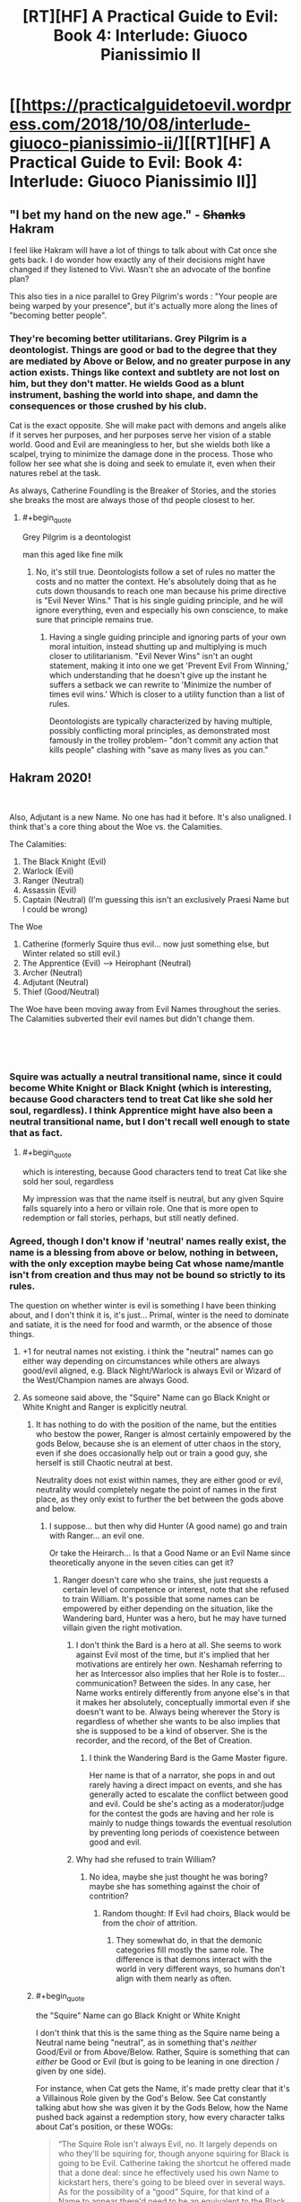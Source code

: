 #+TITLE: [RT][HF] A Practical Guide to Evil: Book 4: Interlude: Giuoco Pianissimio II

* [[https://practicalguidetoevil.wordpress.com/2018/10/08/interlude-giuoco-pianissimio-ii/][[RT][HF] A Practical Guide to Evil: Book 4: Interlude: Giuoco Pianissimio II]]
:PROPERTIES:
:Author: Zayits
:Score: 58
:DateUnix: 1538971296.0
:END:

** "I bet my hand on the new age." - +Shanks+ Hakram

I feel like Hakram will have a lot of things to talk about with Cat once she gets back. I do wonder how exactly any of their decisions might have changed if they listened to Vivi. Wasn't she an advocate of the bonfine plan?

This also ties in a nice parallel to Grey Pilgrim's words : "Your people are being warped by your presence", but it's actually more along the lines of "becoming better people".
:PROPERTIES:
:Author: cyberdsaiyan
:Score: 17
:DateUnix: 1538974563.0
:END:

*** They're becoming better utilitarians. Grey Pilgrim is a deontologist. Things are good or bad to the degree that they are mediated by Above or Below, and no greater purpose in any action exists. Things like context and subtlety are not lost on him, but they don't matter. He wields Good as a blunt instrument, bashing the world into shape, and damn the consequences or those crushed by his club.

Cat is the exact opposite. She will make pact with demons and angels alike if it serves her purposes, and her purposes serve her vision of a stable world. Good and Evil are meaningless to her, but she wields both like a scalpel, trying to minimize the damage done in the process. Those who follow her see what she is doing and seek to emulate it, even when their natures rebel at the task.

As always, Catherine Foundling is the Breaker of Stories, and the stories she breaks the most are always those of thd people closest to her.
:PROPERTIES:
:Author: Frommerman
:Score: 17
:DateUnix: 1539008070.0
:END:

**** #+begin_quote
  Grey Pilgrim is a deontologist
#+end_quote

man this aged like fine milk
:PROPERTIES:
:Author: hailcapital
:Score: 3
:DateUnix: 1539320241.0
:END:

***** No, it's still true. Deontologists follow a set of rules no matter the costs and no matter the context. He's absolutely doing that as he cuts down thousands to reach one man because his prime directive is "Evil Never Wins." That is his single guiding principle, and he will ignore everything, even and especially his own conscience, to make sure that principle remains true.
:PROPERTIES:
:Author: Frommerman
:Score: 1
:DateUnix: 1539357023.0
:END:

****** Having a single guiding principle and ignoring parts of your own moral intuition, instead shutting up and multiplying is much closer to utilitarianism. "Evil Never Wins" isn't an ought statement, making it into one we get 'Prevent Evil From Winning,' which understanding that he doesn't give up the instant he suffers a setback we can rewrite to 'Minimize the number of times evil wins.' Which is closer to a utility function than a list of rules.

Deontologists are typically characterized by having multiple, possibly conflicting moral principles, as demonstrated most famously in the trolley problem- "don't commit any action that kills people" clashing with "save as many lives as you can."
:PROPERTIES:
:Author: hailcapital
:Score: 1
:DateUnix: 1539387544.0
:END:


** Hakram 2020!

​

Also, Adjutant is a new Name. No one has had it before. It's also unaligned. I think that's a core thing about the Woe vs. the Calamities.

The Calamities:

1. The Black Knight (Evil)
2. Warlock (Evil)
3. Ranger (Neutral)
4. Assassin (Evil)
5. Captain (Neutral) (I'm guessing this isn't an exclusively Praesi Name but I could be wrong)

The Woe

1. Catherine (formerly Squire thus evil... now just something else, but Winter related so still evil.)
2. The Apprentice (Evil) --> Heirophant (Neutral)
3. Archer (Neutral)
4. Adjutant (Neutral)
5. Thief (Good/Neutral)\\

The Woe have been moving away from Evil Names throughout the series. The Calamities subverted their evil names but didn't change them.

​

​
:PROPERTIES:
:Author: Schuano
:Score: 14
:DateUnix: 1538975999.0
:END:

*** Squire was actually a neutral transitional name, since it could become White Knight or Black Knight (which is interesting, because Good characters tend to treat Cat like she sold her soul, regardless). I think Apprentice might have also been a neutral transitional name, but I don't recall well enough to state that as fact.
:PROPERTIES:
:Author: MutantMannequin
:Score: 27
:DateUnix: 1538978583.0
:END:

**** #+begin_quote
  which is interesting, because Good characters tend to treat Cat like she sold her soul, regardless
#+end_quote

My impression was that the name itself is neutral, but any given Squire falls squarely into a hero or villain role. One that is more open to redemption or fall stories, perhaps, but still neatly defined.
:PROPERTIES:
:Author: ricree
:Score: 7
:DateUnix: 1539036906.0
:END:


*** Agreed, though I don't know if 'neutral' names really exist, the name is a blessing from above or below, nothing in between, with the only exception maybe being Cat whose name/mantle isn't from creation and thus may not be bound so strictly to its rules.

The question on whether winter is evil is something I have been thinking about, and I don't think it is, it's just... Primal, winter is the need to dominate and satiate, it is the need for food and warmth, or the absence of those things.
:PROPERTIES:
:Author: signspace13
:Score: 7
:DateUnix: 1538979036.0
:END:

**** +1 for neutral names not existing. i think the "neutral" names can go either way depending on circumstances while others are always good/evil aligned, e.g. Black Night/Warlock is always Evil or Wizard of the West/Champion names are always Good.
:PROPERTIES:
:Author: XeL09
:Score: 17
:DateUnix: 1538981863.0
:END:


**** As someone said above, the "Squire" Name can go Black Knight or White Knight and Ranger is explicitly neutral.
:PROPERTIES:
:Author: Schuano
:Score: 3
:DateUnix: 1538979186.0
:END:

***** It has nothing to do with the position of the name, but the entities who bestow the power, Ranger is almost certainly empowered by the gods Below, because she is an element of utter chaos in the story, even if she does occasionally help out or train a good guy, she herself is still Chaotic neutral at best.

Neutrality does not exist within names, they are either good or evil, neutrality would completely negate the point of names in the first place, as they only exist to further the bet between the gods above and below.
:PROPERTIES:
:Author: signspace13
:Score: 7
:DateUnix: 1538983926.0
:END:

****** I suppose... but then why did Hunter (A good name) go and train with Ranger... an evil one.

Or take the Heirarch... Is that a Good Name or an Evil Name since theoretically anyone in the seven cities can get it?
:PROPERTIES:
:Author: Schuano
:Score: 5
:DateUnix: 1538984034.0
:END:

******* Ranger doesn't care who she trains, she just requests a certain level of competence or interest, note that she refused to train William. It's possible that some names can be empowered by either depending on the situation, like the Wandering bard, Hunter was a hero, but he may have turned villain given the right motivation.
:PROPERTIES:
:Author: signspace13
:Score: 2
:DateUnix: 1538984713.0
:END:

******** I don't think the Bard is a hero at all. She seems to work against Evil most of the time, but it's implied that her motivations are entirely her own. Neshamah referring to her as Intercessor also implies that her Role is to foster...communication? Between the sides. In any case, her Name works entirely differently from anyone else's in that it makes her absolutely, conceptually immortal even if she doesn't want to be. Always being wherever the Story is regardless of whether she wants to be also implies that she is supposed to be a kind of observer. She is the recorder, and the record, of the Bet of Creation.
:PROPERTIES:
:Author: Frommerman
:Score: 6
:DateUnix: 1539008653.0
:END:

********* I think the Wandering Bard is the Game Master figure.

Her name is that of a narrator, she pops in and out rarely having a direct impact on events, and she has generally acted to escalate the conflict between good and evil. Could be she's acting as a moderator/judge for the contest the gods are having and her role is mainly to nudge things towards the eventual resolution by preventing long periods of coexistence between good and evil.
:PROPERTIES:
:Author: turtleswamp
:Score: 2
:DateUnix: 1539012119.0
:END:


******** Why had she refused to train William?
:PROPERTIES:
:Author: chloeia
:Score: 1
:DateUnix: 1538989057.0
:END:

********* No idea, maybe she just thought he was boring? maybe she has something against the choir of contrition?
:PROPERTIES:
:Author: signspace13
:Score: 2
:DateUnix: 1538994699.0
:END:

********** Random thought: If Evil had choirs, Black would be from the choir of attrition.
:PROPERTIES:
:Author: chloeia
:Score: 8
:DateUnix: 1538998788.0
:END:

*********** They somewhat do, in that the demonic categories fill mostly the same role. The difference is that demons interact with the world in very different ways, so humans don't align with them nearly as often.
:PROPERTIES:
:Author: ricree
:Score: 2
:DateUnix: 1539037089.0
:END:


***** #+begin_quote
  the "Squire" Name can go Black Knight or White Knight
#+end_quote

I don't think that this is the same thing as the Squire name being a Neutral name being "neutral", as in something that's /neither/ Good/Evil or from Above/Below. Rather, Squire is something that can /either/ be Good or Evil (but is going to be leaning in one direction / given by one side).

For instance, when Cat gets the Name, it's made pretty clear that it's a Villainous Role given by the God's Below. See Cat constantly talking abut how she was given it by the Gods Below, how the Name pushed back against a redemption story, how every character talks about Cat's position, or these WOGs:

#+begin_quote
  “The Squire Role isn't always Evil, no. It largely depends on who they'll be squiring for, though anyone squiring for Black is going to be Evil. Catherine taking the shortcut he offered made that a done deal: since he effectively used his own Name to kickstart hers, there's going to be bleed over in several ways. As for the possibility of a “good” Squire, for that kind of a Name to appear there'd need to be an equivalent to the Black Knight out and about. ~~ /Erratic Errata 1.9/
#+end_quote

and

#+begin_quote
  the Name tricks displayed so far are something pretty much every Named can do with a little training, save for the necromancy -- which is for Evil Names only, and not all of them. ~~ /Erratic Errata 2.4/
#+end_quote

--------------

#+begin_quote
  Ranger is explicitly neutral
#+end_quote

Not quite?

The only real evidence I can find for this is that Black said:

#+begin_quote
  “Calling Ranger a villain is something of a stretch,” my own teacher finally said. “She's not particularly concerned with matters of Good and Evil. Mostly, she does what she feels like doing. We can discuss it more later, Catherine -- it's a somewhat complicated issue.”
#+end_quote

back in 2.11. Which isn't saying that she's not a villain, it's saying that it's complicated. But the Name was presumably given by one side, unless there's a whole other set of gods we've never heard of (Gods To-The-Side?).

Whether that name came from Above or Below, well, there's only one set of Gods that's okay with people just doing what they feel like doing:

#+begin_quote
  “The influence of the gods is usually on the subtle side. You're right that Evil Roles usually let people do whatever they feel like doing -- that's because they're, in that sense, championing the philosophy of their gods. Every victory for Evil is a proof that that philosophy is the right path for Creation to take.

  ...

  Good Roles have strict moral guidelines because those Names are, in fact, being guided: those rules are instructions from above on how to behave to make a better world. Any victory for Good that follows from that is then a proof of concept for the Heavens being correct in their side of the argument” ~~ /Erratic Errata 1.12/
#+end_quote

That said, Names certainly seem to be able to shift away from the alignment they're given. There's all the redemption stories thrown at Cat, or Thief's transition to Villain-hood.
:PROPERTIES:
:Author: Agnoman
:Score: 4
:DateUnix: 1539055431.0
:END:


**** It was my understanding that Roles and Names were never directly or explicitly created by the Gods, Above or Below. Paraphrasing, since my recall is imperfect, the first chapter said something like, "Eventually, the pattern repeated often enough that grooves were worn into the fabric of Creation, so that the stories happened more easily with each cycle."

Named are referred to as Blessed or Cursed, as Gifted or Damned, but that's the religion of the mortals showing. It's not a confirmation that the Gods are deciding who gets which Name. I'm pretty sure that the whole Role and Name mechanics are what we'd call emergent behavior. The Gods didn't plan for it when they set up creation, but it's kinda cool, so why patch it out?
:PROPERTIES:
:Author: OmniscientQ
:Score: 4
:DateUnix: 1539057901.0
:END:

***** I don't think so - that goes against the premise. I think it's more like Creation was explicitly set up as a substrate to run narratives on, with individuals gaining culturally-established Roles, and then the Gods Above and Below investing those Roles with extra power. So you've got three layers - mundane creation, the place where things happen - setting. The narrative layer, the place where Roles get worn in - plot, and to some extent character. The Name layer, where the Gods have their say - this supercharges the character aspects of the Narrative layer by granting distinct Aspects. Arcadia is basically a high-energy prototype of Creation, where instead of having the Gods invest through the Name layer, there's just a ton of power tied up in Roles, aligned to fluid dualities rather than Good and Evil. Kind of a proof-of-concept. The devs screwed up and didn't sandbox it right, which is why you can get arbitrary courtier execution in Arcadia from Creation. There's no way that will be a problem, though, it would take a one-in-a-million chance to set up circumstances so that a potent Arcadian mantle... would... become invested in a. Creation native. Shit shit shit rollback rollback ROLLBACK-
:PROPERTIES:
:Author: CoronaPollentia
:Score: 4
:DateUnix: 1539060999.0
:END:


**** #+begin_quote
  though I don't know if 'neutral' names really exist
#+end_quote

Does Hye's chaotic stabby count?
:PROPERTIES:
:Author: Empiricist_or_not
:Score: 2
:DateUnix: 1539081406.0
:END:


** I'm interested to see what she proposes, because, up until this point, I really do think her status as an obstacle has been entirely her own fault. She's objected to plenty of plans, but I can't think of a time she's provided a workable alternative prior to her suggestion in Zwischenzug. Hakram is hearing her out, but by the end of this chapter, all she delivered was some useless moralizing. Ball's in your court, Viv. Prove me wrong.
:PROPERTIES:
:Author: MutantMannequin
:Score: 12
:DateUnix: 1538979706.0
:END:

*** You raise a fair point. When you're an underdog nation surrounded by enemies, being nice is a luxury and she has never offered a viable alternative to Catherine's more ruthless actions. Also I think her complaints about not being an equal voice in decision making is a bit odd since she was the character Cat listened to most during the first arc of Book 4.
:PROPERTIES:
:Author: tavitavarus
:Score: 6
:DateUnix: 1539004706.0
:END:


** As an Aussie, I've been F5ing for an hour. I just realised that DST ended yesterday!
:PROPERTIES:
:Author: ProfessorPhi
:Score: 4
:DateUnix: 1538971403.0
:END:


** Summary:

- Here, have some more worldbuilding
- Thief finds it reassuring that Hakram randomly cut his own hand off in the middle of a conversation without providing any explanation
- Thief is important because she values Cat's vision of a better world and isn't as willing as the rest of the Woe to set it aside in the name of expediency
- She's also important because she's the head of the intelligence service
- She doesn't value herself and apparently no one else does either because they've mostly been ignoring her
- The author doesn't value her much either, since the update shows her complaining and then cuts away as she starts saying things that are important and relevant to her character

Good Lord, could we /please/ get back to the actual plot?!
:PROPERTIES:
:Author: eaglejarl
:Score: 2
:DateUnix: 1539434944.0
:END:

*** I take it you didn't see the next interlude yet? Beware what you wish for.
:PROPERTIES:
:Author: Zayits
:Score: 1
:DateUnix: 1539440549.0
:END:

**** Yeah, but that's not the plot either. The plot is what Cat is doing. That next interlude is just EE stabbing us all in the heart and then twisting the knife.
:PROPERTIES:
:Author: eaglejarl
:Score: 1
:DateUnix: 1539497449.0
:END:
